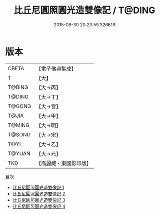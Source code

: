 #+TITLE: 比丘尼圓照圓光造雙像記 / T@DING

#+DATE: 2015-08-30 20:23:59.326616
* 版本
 |     CBETA|【電子佛典集成】|
 |         T|【大】     |
 |    T@BING|【大→丙】   |
 |    T@DING|【大→丁】   |
 |    T@GONG|【大→宮】   |
 |     T@JIA|【大→甲】   |
 |    T@MING|【大→明】   |
 |    T@SONG|【大→宋】   |
 |      T@YI|【大→乙】   |
 |    T@YUAN|【大→元】   |
 |       TKD|【高麗藏・東國影印版】|
目次
 - [[file:KR6j0030_001.txt][比丘尼圓照圓光造雙像記 1]]
 - [[file:KR6j0030_002.txt][比丘尼圓照圓光造雙像記 2]]
 - [[file:KR6j0030_003.txt][比丘尼圓照圓光造雙像記 3]]
 - [[file:KR6j0030_004.txt][比丘尼圓照圓光造雙像記 4]]
